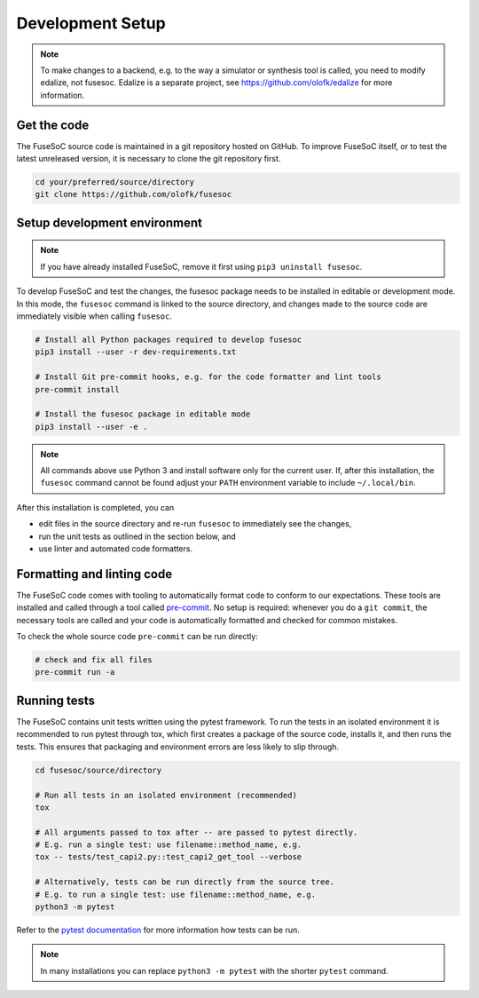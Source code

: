 Development Setup
=================

.. note::

   To make changes to a backend, e.g. to the way a simulator or synthesis tool is called, you need to modify edalize, not fusesoc.
   Edalize is a separate project, see https://github.com/olofk/edalize for more information.

Get the code
------------

The FuseSoC source code is maintained in a git repository hosted on GitHub.
To improve FuseSoC itself, or to test the latest unreleased version, it is necessary to clone the git repository first.

.. code-block:: bash

   cd your/preferred/source/directory
   git clone https://github.com/olofk/fusesoc


Setup development environment
-----------------------------

.. note::

   If you have already installed FuseSoC, remove it first using ``pip3 uninstall fusesoc``.

To develop FuseSoC and test the changes, the fusesoc package needs to be installed in editable or development mode.
In this mode, the ``fusesoc`` command is linked to the source directory, and changes made to the source code are immediately visible when calling ``fusesoc``.

.. code-block:: bash

   # Install all Python packages required to develop fusesoc
   pip3 install --user -r dev-requirements.txt

   # Install Git pre-commit hooks, e.g. for the code formatter and lint tools
   pre-commit install

   # Install the fusesoc package in editable mode
   pip3 install --user -e .

.. note::

    All commands above use Python 3 and install software only for the current user.
    If, after this installation, the ``fusesoc`` command cannot be found adjust your ``PATH`` environment variable to include ``~/.local/bin``.

After this installation is completed, you can

* edit files in the source directory and re-run ``fusesoc`` to immediately see the changes,
* run the unit tests as outlined in the section below, and
* use linter and automated code formatters.

Formatting and linting code
---------------------------

The FuseSoC code comes with tooling to automatically format code to conform to our expectations.
These tools are installed and called through a tool called `pre-commit <https://pre-commit.com/>`_.
No setup is required: whenever you do a ``git commit``, the necessary tools are called and your code is automatically formatted and checked for common mistakes.

To check the whole source code ``pre-commit`` can be run directly:

.. code-block:: bash

   # check and fix all files
   pre-commit run -a

Running tests
-------------

The FuseSoC contains unit tests written using the pytest framework.
To run the tests in an isolated environment it is recommended to run pytest through tox, which first creates a package of the source code, installs it, and then runs the tests.
This ensures that packaging and environment errors are less likely to slip through.

.. code-block:: bash

   cd fusesoc/source/directory

   # Run all tests in an isolated environment (recommended)
   tox

   # All arguments passed to tox after -- are passed to pytest directly.
   # E.g. run a single test: use filename::method_name, e.g.
   tox -- tests/test_capi2.py::test_capi2_get_tool --verbose

   # Alternatively, tests can be run directly from the source tree.
   # E.g. to run a single test: use filename::method_name, e.g.
   python3 -m pytest

Refer to the `pytest documentation <https://docs.pytest.org/en/latest/>`_ for more information how tests can be run.

.. note::

    In many installations you can replace ``python3 -m pytest`` with the shorter ``pytest`` command.
